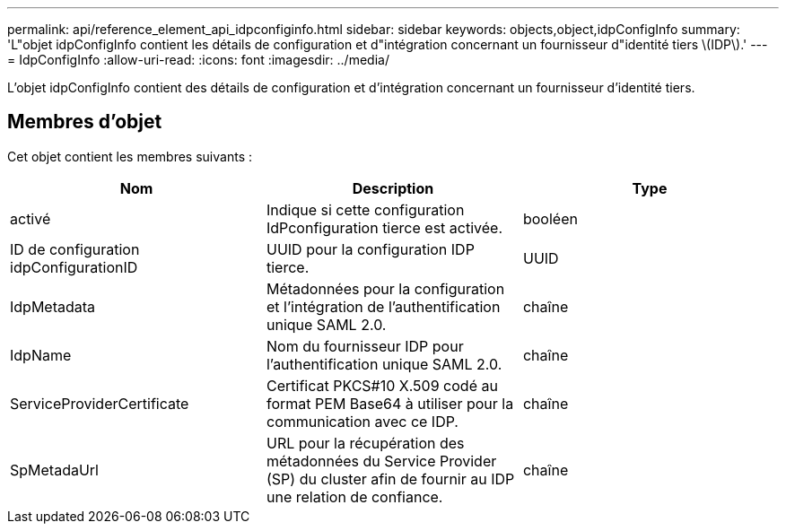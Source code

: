 ---
permalink: api/reference_element_api_idpconfiginfo.html 
sidebar: sidebar 
keywords: objects,object,idpConfigInfo 
summary: 'L"objet idpConfigInfo contient les détails de configuration et d"intégration concernant un fournisseur d"identité tiers \(IDP\).' 
---
= IdpConfigInfo
:allow-uri-read: 
:icons: font
:imagesdir: ../media/


[role="lead"]
L'objet idpConfigInfo contient des détails de configuration et d'intégration concernant un fournisseur d'identité tiers.



== Membres d'objet

Cet objet contient les membres suivants :

|===
| Nom | Description | Type 


 a| 
activé
 a| 
Indique si cette configuration IdPconfiguration tierce est activée.
 a| 
booléen



 a| 
ID de configuration idpConfigurationID
 a| 
UUID pour la configuration IDP tierce.
 a| 
UUID



 a| 
IdpMetadata
 a| 
Métadonnées pour la configuration et l'intégration de l'authentification unique SAML 2.0.
 a| 
chaîne



 a| 
IdpName
 a| 
Nom du fournisseur IDP pour l'authentification unique SAML 2.0.
 a| 
chaîne



 a| 
ServiceProviderCertificate
 a| 
Certificat PKCS#10 X.509 codé au format PEM Base64 à utiliser pour la communication avec ce IDP.
 a| 
chaîne



 a| 
SpMetadaUrl
 a| 
URL pour la récupération des métadonnées du Service Provider (SP) du cluster afin de fournir au IDP une relation de confiance.
 a| 
chaîne

|===